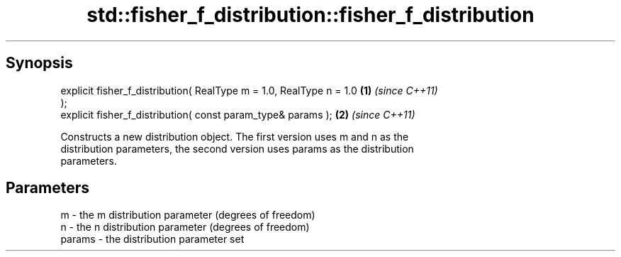 .TH std::fisher_f_distribution::fisher_f_distribution 3 "Apr 19 2014" "1.0.0" "C++ Standard Libary"
.SH Synopsis
   explicit fisher_f_distribution( RealType m = 1.0, RealType n = 1.0 \fB(1)\fP \fI(since C++11)\fP
   );
   explicit fisher_f_distribution( const param_type& params );        \fB(2)\fP \fI(since C++11)\fP

   Constructs a new distribution object. The first version uses m and n as the
   distribution parameters, the second version uses params as the distribution
   parameters.

.SH Parameters

   m      - the m distribution parameter (degrees of freedom)
   n      - the n distribution parameter (degrees of freedom)
   params - the distribution parameter set
